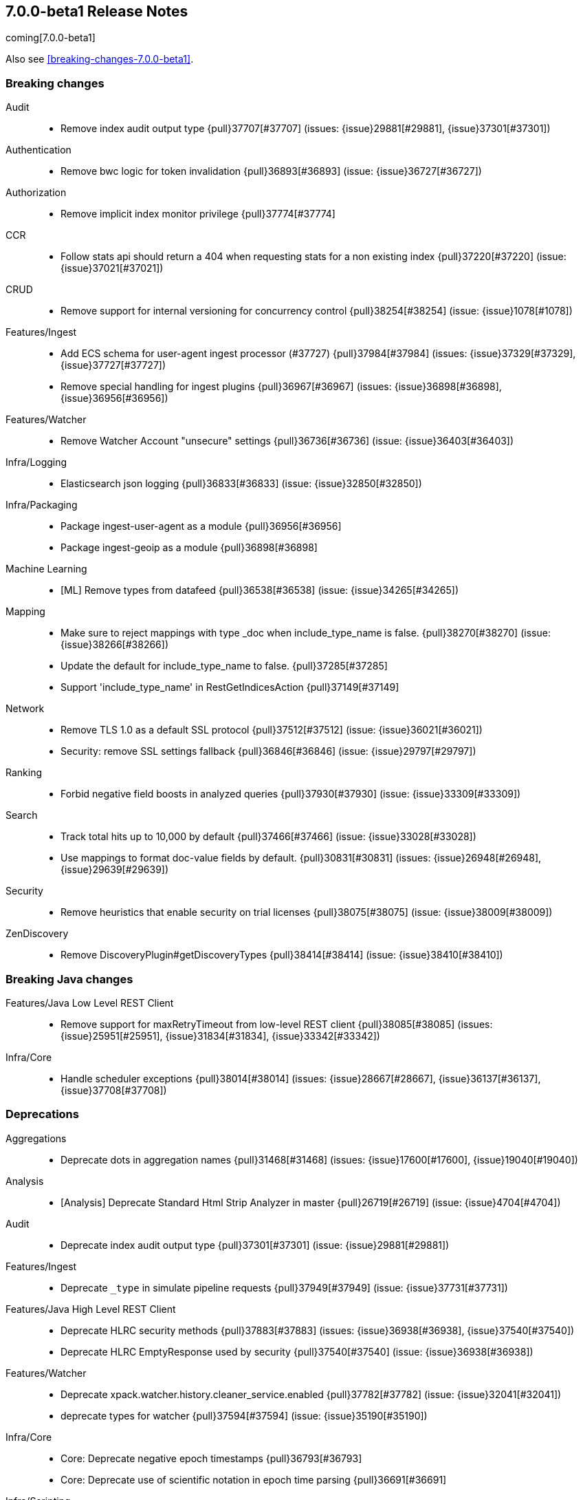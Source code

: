 [[release-notes-7.0.0-beta1]]
== 7.0.0-beta1 Release Notes

coming[7.0.0-beta1]

Also see <<breaking-changes-7.0.0-beta1>>.

[[breaking-7.0.0-beta1]]
[float]
=== Breaking changes

Audit::
* Remove index audit output type {pull}37707[#37707] (issues: {issue}29881[#29881], {issue}37301[#37301])

Authentication::
* Remove bwc logic for token invalidation {pull}36893[#36893] (issue: {issue}36727[#36727])

Authorization::
* Remove implicit index monitor privilege {pull}37774[#37774]

CCR::
* Follow stats api should return a 404 when requesting stats for a non existing index {pull}37220[#37220] (issue: {issue}37021[#37021])

CRUD::
* Remove support for internal versioning for concurrency control {pull}38254[#38254] (issue: {issue}1078[#1078])

Features/Ingest::
* Add ECS schema for user-agent ingest processor (#37727) {pull}37984[#37984] (issues: {issue}37329[#37329], {issue}37727[#37727])
* Remove special handling for ingest plugins {pull}36967[#36967] (issues: {issue}36898[#36898], {issue}36956[#36956])

Features/Watcher::
* Remove Watcher Account "unsecure" settings {pull}36736[#36736] (issue: {issue}36403[#36403])

Infra/Logging::
* Elasticsearch json logging  {pull}36833[#36833] (issue: {issue}32850[#32850])

Infra/Packaging::
* Package ingest-user-agent as a module {pull}36956[#36956]
* Package ingest-geoip as a module {pull}36898[#36898]

Machine Learning::
* [ML] Remove types from datafeed {pull}36538[#36538] (issue: {issue}34265[#34265])

Mapping::
* Make sure to reject mappings with type _doc when include_type_name is false. {pull}38270[#38270] (issue: {issue}38266[#38266])
* Update the default for include_type_name to false. {pull}37285[#37285]
* Support 'include_type_name' in RestGetIndicesAction {pull}37149[#37149]

Network::
* Remove TLS 1.0 as a default SSL protocol {pull}37512[#37512] (issue: {issue}36021[#36021])
* Security: remove SSL settings fallback {pull}36846[#36846] (issue: {issue}29797[#29797])

Ranking::
* Forbid negative field boosts in analyzed queries {pull}37930[#37930] (issue: {issue}33309[#33309])

Search::
* Track total hits up to 10,000 by default {pull}37466[#37466] (issue: {issue}33028[#33028])
* Use mappings to format doc-value fields by default. {pull}30831[#30831] (issues: {issue}26948[#26948], {issue}29639[#29639])

Security::
* Remove heuristics that enable security on trial licenses {pull}38075[#38075] (issue: {issue}38009[#38009])

ZenDiscovery::
* Remove DiscoveryPlugin#getDiscoveryTypes {pull}38414[#38414] (issue: {issue}38410[#38410])



[[breaking-java-7.0.0-beta1]]
[float]
=== Breaking Java changes

Features/Java Low Level REST Client::
* Remove support for maxRetryTimeout from low-level REST client {pull}38085[#38085] (issues: {issue}25951[#25951], {issue}31834[#31834], {issue}33342[#33342])

Infra/Core::
* Handle scheduler exceptions {pull}38014[#38014] (issues: {issue}28667[#28667], {issue}36137[#36137], {issue}37708[#37708])



[[deprecation-7.0.0-beta1]]
[float]
=== Deprecations

Aggregations::
* Deprecate dots in aggregation names {pull}31468[#31468] (issues: {issue}17600[#17600], {issue}19040[#19040])

Analysis::
* [Analysis] Deprecate Standard Html Strip Analyzer in master {pull}26719[#26719] (issue: {issue}4704[#4704])

Audit::
* Deprecate index audit output type {pull}37301[#37301] (issue: {issue}29881[#29881])

Features/Ingest::
* Deprecate `_type` in simulate pipeline requests {pull}37949[#37949] (issue: {issue}37731[#37731])

Features/Java High Level REST Client::
* Deprecate HLRC security methods {pull}37883[#37883] (issues: {issue}36938[#36938], {issue}37540[#37540])
* Deprecate HLRC EmptyResponse used by security {pull}37540[#37540] (issue: {issue}36938[#36938])

Features/Watcher::
* Deprecate xpack.watcher.history.cleaner_service.enabled {pull}37782[#37782] (issue: {issue}32041[#32041])
* deprecate types for watcher {pull}37594[#37594] (issue: {issue}35190[#35190])

Infra/Core::
* Core: Deprecate negative epoch timestamps {pull}36793[#36793]
* Core: Deprecate use of scientific notation in epoch time parsing {pull}36691[#36691]

Infra/Scripting::
* Add types deprecation to script contexts {pull}37554[#37554]
* Deprecate _type from LeafDocLookup {pull}37491[#37491]
* Scripting: Remove deprecated params.ctx {pull}36848[#36848] (issue: {issue}34059[#34059])

Machine Learning::
* Adding ml_settings entry to HLRC and Docs for deprecation_info {pull}38118[#38118]
* [ML] Datafeed deprecation checks {pull}38026[#38026] (issue: {issue}37932[#37932])
* [ML] Remove "8" prefixes from file structure finder timestamp formats {pull}38016[#38016]
* [ML] Adjust structure finder for Joda to Java time migration {pull}37306[#37306]
* [ML] Resolve 7.0.0 TODOs in ML code {pull}36842[#36842] (issue: {issue}29963[#29963])

Mapping::
* Deprecate types in rollover index API {pull}38039[#38039] (issue: {issue}35190[#35190])
* Deprecate types in get field mapping API {pull}37667[#37667] (issue: {issue}35190[#35190])
*  Deprecate types in the put mapping API. {pull}37280[#37280] (issues: {issue}29453[#29453], {issue}37285[#37285])
* Support include_type_name in the field mapping and index template APIs. {pull}37210[#37210]
* Deprecate types in create index requests. {pull}37134[#37134] (issues: {issue}29453[#29453], {issue}37285[#37285])
* Deprecate use of the _type field in aggregations. {pull}37131[#37131] (issue: {issue}36802[#36802])
* Deprecate reference to _type in lookup queries {pull}37016[#37016] (issue: {issue}35190[#35190])
* Deprecate the document create endpoint. {pull}36863[#36863]
* Deprecate types in index API {pull}36575[#36575] (issues: {issue}35190[#35190], {issue}35790[#35790])
* Deprecate types in update APIs {pull}36225[#36225]

Search::
* Deprecate use of type in reindex request body {pull}36823[#36823]
* Add typless endpoints for get_source and exist_source {pull}36426[#36426]



[[feature-7.0.0-beta1]]
[float]
=== New features

Authentication::
* Add support for API keys to access Elasticsearch {pull}38291[#38291] (issue: {issue}34383[#34383])
* OIDC realm authentication flows {pull}37787[#37787]
* [WIP] OIDC Realm JWT+JWS related functionality {pull}37272[#37272] (issues: {issue}35339[#35339], {issue}37009[#37009])
* OpenID Connect Realm base functionality {pull}37009[#37009] (issue: {issue}35339[#35339])

Authorization::
* Allow custom authorization with an authorization engine  {pull}38358[#38358] (issues: {issue}32435[#32435], {issue}36245[#36245], {issue}37328[#37328], {issue}37495[#37495], {issue}37785[#37785], {issue}38137[#38137], {issue}38219[#38219])
* WIldcard IndicesPermissions don't cover .security {pull}36765[#36765]

CCR::
* Add ccr follow info api {pull}37408[#37408] (issue: {issue}37127[#37127])

Features/ILM::
* [ILM] Add unfollow action {pull}36970[#36970] (issue: {issue}34648[#34648])

Geo::
* geotile_grid implementation {pull}37842[#37842] (issue: {issue}30240[#30240])
* [GEO] Fork Lucene's LatLonShape Classes to local lucene package {pull}36794[#36794]
* [Geo] Integrate Lucene's LatLonShape (BKD Backed GeoShapes) as default `geo_shape` indexing approach {pull}36751[#36751] (issue: {issue}35320[#35320])
* [Geo] Integrate Lucene's LatLonShape (BKD Backed GeoShapes) as default `geo_shape` indexing approach {pull}35320[#35320] (issue: {issue}32039[#32039])

Machine Learning::
* ML: Adds set_upgrade_mode API endpoint {pull}37837[#37837]

Mapping::
* Give precedence to index creation when mixing typed templates with typeless index creation and vice-versa. {pull}37871[#37871] (issue: {issue}37773[#37773])
* Add nanosecond field mapper {pull}37755[#37755] (issues: {issue}27330[#27330], {issue}32601[#32601])

SQL::
* SQL: Allow sorting of groups by aggregates {pull}38042[#38042] (issue: {issue}35118[#35118])
* SQL: Implement FIRST/LAST aggregate functions {pull}37936[#37936] (issue: {issue}35639[#35639])
* SQL: Introduce SQL DATE data type {pull}37693[#37693] (issue: {issue}37340[#37340])

Search::
* Introduce ability to minimize round-trips in CCS {pull}37828[#37828] (issues: {issue}32125[#32125], {issue}37566[#37566])
* Add script filter to intervals {pull}36776[#36776]
* Add the ability to set the number of hits to track accurately {pull}36357[#36357] (issue: {issue}33028[#33028])
* Add a maximum search request size. {pull}26423[#26423]



[[enhancement-7.0.0-beta1]]
[float]
=== Enhancements

Aggregations::
* Add Composite to AggregationBuilders {pull}38207[#38207] (issue: {issue}38020[#38020])
* Allow nested fields in the composite aggregation {pull}37178[#37178] (issue: {issue}28611[#28611])
* Remove single shard optimization when suggesting shard_size {pull}37041[#37041] (issue: {issue}32125[#32125])
* Use List instead of priority queue for stable sorting in bucket sort aggregator {pull}36748[#36748] (issue: {issue}36322[#36322])
* Keys are compared in BucketSortPipelineAggregation so making key type… {pull}36407[#36407]

Allocation::
* Fail start on obsolete indices documentation {pull}37786[#37786] (issue: {issue}27073[#27073])
* Fail start on invalid index metadata {pull}37748[#37748] (issue: {issue}27073[#27073])
* Fail start of non-data node if node has data {pull}37347[#37347] (issue: {issue}27073[#27073])

Analysis::
* Allow word_delimiter_graph_filter to not adjust internal offsets {pull}36699[#36699] (issues: {issue}33710[#33710], {issue}34741[#34741])

Audit::
* Security Audit includes HTTP method for requests {pull}37322[#37322] (issue: {issue}29765[#29765])
* Add X-Forwarded-For to the logfile audit {pull}36427[#36427]

Authentication::
* Security: propagate auth result to listeners {pull}36900[#36900] (issue: {issue}30794[#30794])
* Security: reorder realms based on last success {pull}36878[#36878]
* Improve error message for 6.x style realm settings {pull}36876[#36876] (issues: {issue}30241[#30241], {issue}36026[#36026])
* Change missing authn message to not mention tokens {pull}36750[#36750]
* Invalidate Token API enhancements - HLRC {pull}36362[#36362] (issue: {issue}35388[#35388])
* Enhance Invalidate Token API {pull}35388[#35388] (issues: {issue}34556[#34556], {issue}35115[#35115])

Authorization::
* Permission for restricted indices {pull}37577[#37577] (issue: {issue}34454[#34454])
* Remove kibana_user and kibana_dashboard_only_user index privileges {pull}37441[#37441]
* Create snapshot role {pull}35820[#35820] (issue: {issue}34454[#34454])

CCR::
* Tighten mapping syncing in ccr remote restore {pull}38071[#38071] (issues: {issue}36879[#36879], {issue}37887[#37887])
* Do not allow put mapping on follower {pull}37675[#37675] (issue: {issue}30086[#30086])
* Added ccr to xpack usage infrastructure {pull}37256[#37256] (issue: {issue}37221[#37221])
* [CCR] FollowingEngine should fail with 403 if operation has no seqno assigned {pull}37213[#37213]
* [CCR] Added auto_follow_exception.timestamp field to auto follow stats {pull}36947[#36947]
* [CCR] Add time since last auto follow fetch to auto follow stats {pull}36542[#36542] (issues: {issue}33007[#33007], {issue}35895[#35895])

CRUD::
* Add Seq# based optimistic concurrency control to UpdateRequest {pull}37872[#37872] (issues: {issue}10708[#10708], {issue}36148[#36148])
* Introduce ssl settings to reindex from remote {pull}37527[#37527] (issues: {issue}29755[#29755], {issue}37287[#37287])
* Use Sequence number powered OCC for processing updates {pull}37308[#37308] (issues: {issue}10708[#10708], {issue}36148[#36148])
* Document Seq No powered optimistic concurrency control {pull}37284[#37284] (issues: {issue}10708[#10708], {issue}36148[#36148])
* Enable IPv6 URIs in reindex from remote {pull}36874[#36874]
* Rename seq# powered optimistic concurrency control parameters to ifSeqNo/ifPrimaryTerm  {pull}36757[#36757] (issues: {issue}10708[#10708], {issue}36148[#36148])
* Expose Sequence Number based Optimistic Concurrency Control in the rest layer {pull}36721[#36721] (issues: {issue}10708[#10708], {issue}36148[#36148])
* Add doc's sequence number + primary term to GetResult and use it for updates {pull}36680[#36680] (issues: {issue}10708[#10708], {issue}36148[#36148])
* Add seq no powered optimistic locking support to the index and delete transport actions {pull}36619[#36619] (issues: {issue}10708[#10708], {issue}36148[#36148])
* Set acking timeout to 0 on dynamic mapping update {pull}31140[#31140] (issues: {issue}30672[#30672], {issue}30844[#30844])

Distributed::
* Recover retention leases during peer recovery {pull}38435[#38435] (issue: {issue}37165[#37165])
* Lift retention lease expiration to index shard {pull}38380[#38380] (issues: {issue}37165[#37165], {issue}37963[#37963], {issue}38070[#38070])
* Introduce retention lease background sync {pull}38262[#38262] (issue: {issue}37165[#37165])
* Allow shards of closed indices to be replicated as regular shards {pull}38024[#38024] (issue: {issue}33888[#33888])
* Expose retention leases in shard stats {pull}37991[#37991] (issue: {issue}37165[#37165])
* Introduce retention leases versioning {pull}37951[#37951] (issue: {issue}37165[#37165])
* Soft-deletes policy should always fetch latest leases {pull}37940[#37940] (issues: {issue}37165[#37165], {issue}37375[#37375])
* Sync retention leases on expiration {pull}37902[#37902] (issue: {issue}37165[#37165])
* Ignore shard started requests when primary term does not match {pull}37899[#37899] (issue: {issue}33888[#33888])
* Move update and delete by query to use seq# for optimistic concurrency control {pull}37857[#37857] (issues: {issue}10708[#10708], {issue}36148[#36148], {issue}37639[#37639])
* Introduce retention lease serialization {pull}37447[#37447] (issues: {issue}37165[#37165], {issue}37398[#37398])
* Add run under primary permit method {pull}37440[#37440] (issue: {issue}37398[#37398])
* Introduce retention lease syncing {pull}37398[#37398] (issue: {issue}37165[#37165])
* Introduce retention lease persistence {pull}37375[#37375] (issue: {issue}37165[#37165])
* Add validation for retention lease construction {pull}37312[#37312] (issue: {issue}37165[#37165])
* Introduce retention lease expiration {pull}37195[#37195] (issue: {issue}37165[#37165])
* Introduce shard history retention leases {pull}37167[#37167] (issue: {issue}37165[#37165])
* [Close Index API] Add unique UUID to ClusterBlock {pull}36775[#36775]
* [Close Index API] Mark shard copy as stale if needed during shard verification {pull}36755[#36755]
* [Close Index API] Propagate tasks ids between Freeze, Close and Verify Shard actions {pull}36630[#36630]
* Always initialize the global checkpoint {pull}34381[#34381]

Engine::
* Ensure that max seq # is equal to the global checkpoint when creating ReadOnlyEngines {pull}37426[#37426]
* Enable Bulk-Merge if all source remains {pull}37269[#37269]
* Rename setting to enable mmap {pull}37070[#37070] (issue: {issue}36668[#36668])
* Add hybridfs store type {pull}36668[#36668]
* Introduce time-based retention policy for soft-deletes {pull}34943[#34943] (issue: {issue}34908[#34908])
* handle AsyncAfterWriteAction failure on primary in the same way as failures on replicas  {pull}31969[#31969] (issues: {issue}31716[#31716], {issue}31755[#31755])

Features/CAT APIs::
* Expose `search.throttled` on `_cat/indices` {pull}37073[#37073] (issue: {issue}34352[#34352])

Features/Features::
* Run Node deprecation checks locally (#38065) {pull}38250[#38250] (issue: {issue}38065[#38065])

Features/ILM::
* Ensure ILM policies run safely on leader indices  {pull}38140[#38140] (issue: {issue}34648[#34648])
* Skip Shrink when numberOfShards not changed {pull}37953[#37953] (issue: {issue}33275[#33275])
* Inject Unfollow before Rollover and Shrink {pull}37625[#37625] (issue: {issue}34648[#34648])
* Add set_priority action to ILM {pull}37397[#37397] (issue: {issue}36905[#36905])
* [ILM] Add Freeze Action {pull}36910[#36910] (issue: {issue}34630[#34630])

Features/Indices APIs::
* New mapping signature and mapping string source fixed. {pull}37401[#37401]

Features/Ingest::
* ingest: compile mustache template only if field includes '{{'' {pull}37207[#37207] (issue: {issue}37120[#37120])
* Move ingest-geoip default databases out of config {pull}36949[#36949] (issue: {issue}36898[#36898])
* Make the ingest-geoip databases even lazier to load {pull}36679[#36679]
* Updates the grok patterns to be consistent with the logstash {pull}27181[#27181]

Features/Java High Level REST Client::
* HLRC: Fix strict setting exception handling {pull}37247[#37247] (issue: {issue}37090[#37090])
* HLRC: Use nonblocking entity for requests {pull}32249[#32249]

Features/Monitoring::
* Adding mapping for hostname field {pull}37288[#37288]

Features/Stats::
* Stats: Add JVM dns cache expiration config to JvmInfo {pull}36372[#36372]

Features/Watcher::
* Move watcher to use seq# and primary term for concurrency control {pull}37977[#37977] (issues: {issue}10708[#10708], {issue}37872[#37872])
* Use ILM for Watcher history deletion {pull}37443[#37443] (issue: {issue}32041[#32041])
* Watcher: Add whitelist to HttpClient {pull}36817[#36817] (issue: {issue}29937[#29937])

Infra/Core::
* fix a few versionAdded values in ElasticsearchExceptions {pull}37877[#37877]
* Add simple method to write collection of writeables {pull}37448[#37448] (issue: {issue}37398[#37398])
* Date/Time parsing: Use java time API instead of exception handling {pull}37222[#37222]
* [API] spelling: interruptible {pull}37049[#37049] (issue: {issue}37035[#37035])

Infra/Logging::
* Trim the JSON source in indexing slow logs {pull}38081[#38081] (issue: {issue}38080[#38080])
* Optimize warning header de-duplication {pull}37725[#37725] (issues: {issue}35754[#35754], {issue}37530[#37530], {issue}37597[#37597], {issue}37622[#37622])
* Remove warn-date from warning headers {pull}37622[#37622] (issues: {issue}35754[#35754], {issue}37530[#37530], {issue}37597[#37597])
* Add some deprecation optimizations {pull}37597[#37597] (issues: {issue}35754[#35754], {issue}37530[#37530])
* Only update response headers if we have a new one {pull}37590[#37590] (issues: {issue}35754[#35754], {issue}37530[#37530])

Infra/Packaging::
* Add OS/architecture classifier to distributions {pull}37881[#37881]
* Change file descriptor limit to 65535 {pull}37537[#37537] (issue: {issue}35839[#35839])
* Exit batch files explictly using ERRORLEVEL {pull}29583[#29583] (issue: {issue}29582[#29582])

Infra/Scripting::
* Add getZone to JodaCompatibleZonedDateTime {pull}37084[#37084]
* [Painless] Add boxed type to boxed type casts for method/return {pull}36571[#36571]

Infra/Settings::
* Separate out validation of groups of settings {pull}34184[#34184]

License::
* Handle malformed license signatures {pull}37137[#37137] (issue: {issue}35340[#35340])

Machine Learning::
* Move ML Optimistic Concurrency Control to Seq No {pull}38278[#38278] (issues: {issue}10708[#10708], {issue}36148[#36148])
* [ML] Add explanation so far to file structure finder exceptions {pull}38191[#38191] (issue: {issue}29821[#29821])
* ML: Add reason field in JobTaskState {pull}38029[#38029] (issue: {issue}34431[#34431])
* [ML] Add _meta information to all ML indices {pull}37964[#37964]
* ML: Add upgrade mode docs, hlrc, and fix bug {pull}37942[#37942]
* [ML] Tighten up use of aliases rather than concrete indices {pull}37874[#37874]
* ML: Add support for single bucket aggs in Datafeeds {pull}37544[#37544] (issue: {issue}36838[#36838])
* [ML] Create the ML annotations index {pull}36731[#36731] (issues: {issue}26034[#26034], {issue}33376[#33376])
* [ML] Merge the Jindex master feature branch {pull}36702[#36702] (issue: {issue}32905[#32905])
* [FEATURE][ML] Add cluster setting to enable/disable config  migration {pull}36700[#36700] (issue: {issue}32905[#32905])

Mapping::
* Log document id when MapperParsingException occurs {pull}37800[#37800] (issue: {issue}37658[#37658])
* [API] spelling: unknown {pull}37056[#37056] (issue: {issue}37035[#37035])
* Make SourceToParse immutable {pull}36971[#36971]
* Use index-prefix fields for terms of length min_chars - 1 {pull}36703[#36703]

Network::
* Enable TLSv1.3 by default for JDKs with support {pull}38103[#38103] (issue: {issue}32276[#32276])

Recovery::
* SyncedFlushService.getShardRoutingTable() should use metadata to check for index existence {pull}37691[#37691] (issue: {issue}33888[#33888])
* Make prepare engine step of recovery source non-blocking {pull}37573[#37573] (issue: {issue}37174[#37174])
* Make recovery source send operations non-blocking {pull}37503[#37503] (issue: {issue}37458[#37458])
* Prepare to make send translog of recovery non-blocking {pull}37458[#37458] (issue: {issue}37291[#37291])
* Make finalize step of recovery source non-blocking {pull}37388[#37388] (issue: {issue}37291[#37291])
* Make recovery source partially non-blocking {pull}37291[#37291] (issue: {issue}36195[#36195])
* Do not mutate RecoveryResponse {pull}37204[#37204] (issue: {issue}37174[#37174])
* Don't block on peer recovery on the target side {pull}37076[#37076] (issue: {issue}36195[#36195])
* Reduce recovery time with compress or secure transport {pull}36981[#36981] (issue: {issue}33844[#33844])
* Translog corruption marker {pull}33415[#33415] (issue: {issue}31389[#31389])

Rollup::
* Replace the TreeMap in the composite aggregation {pull}36675[#36675]

SQL::
* SQL: Allow look-ahead resolution of aliases for WHERE clause {pull}38450[#38450] (issue: {issue}29983[#29983])
* SQL: Implement CURRENT_DATE {pull}38175[#38175] (issue: {issue}38160[#38160])
* SQL: Generate relevant error message when grouping functions are not used in GROUP BY {pull}38017[#38017] (issue: {issue}37952[#37952])
* SQL: Skip the nested and object field types in case of an ODBC request {pull}37948[#37948] (issue: {issue}37801[#37801])
* SQL: Add protocol tests and remove jdbc_type from drivers response {pull}37516[#37516] (issues: {issue}36635[#36635], {issue}36882[#36882])
* SQL: Remove slightly used meta commands {pull}37506[#37506] (issue: {issue}37409[#37409])
* SQL: Describe aliases as views {pull}37496[#37496] (issue: {issue}37422[#37422])
* SQL: Make `FULL` non-reserved keyword in the grammar {pull}37377[#37377] (issue: {issue}37376[#37376])
* SQL: Use declared source for error messages {pull}37161[#37161]
* SQL: Improve error message when unable to translate to ES query DSL {pull}37129[#37129] (issue: {issue}37040[#37040])
* [API] spelling: subtract {pull}37055[#37055] (issue: {issue}37035[#37035])
* [API] spelling: similar {pull}37054[#37054] (issue: {issue}37035[#37035])
* [API] spelling: input {pull}37048[#37048] (issue: {issue}37035[#37035])
* SQL: Enhance message for PERCENTILE[_RANK] with field as 2nd arg {pull}36933[#36933] (issue: {issue}36903[#36903])
* SQL: Preserve original source for each expression {pull}36912[#36912] (issue: {issue}36894[#36894])
* SQL: Extend the ODBC metric by differentiating between 32 and 64bit platforms {pull}36753[#36753] (issue: {issue}36740[#36740])
* SQL: Fix wrong appliance of StackOverflow limit for IN {pull}36724[#36724] (issue: {issue}36592[#36592])

Search::
* Add finalReduce flag to SearchRequest {pull}38104[#38104] (issues: {issue}37000[#37000], {issue}37838[#37838])
* Streamline skip_unavailable handling {pull}37672[#37672] (issue: {issue}32125[#32125])
* Expose sequence number and primary terms in search responses {pull}37639[#37639]
* Add support for merging multiple search responses into one {pull}37566[#37566] (issue: {issue}32125[#32125])
* Allow field types to optimize phrase prefix queries {pull}37436[#37436] (issue: {issue}31921[#31921])
* Add support for providing absolute start time to SearchRequest {pull}37142[#37142] (issue: {issue}32125[#32125])
* Ensure that local cluster alias is never treated as remote {pull}37121[#37121] (issues: {issue}32125[#32125], {issue}36997[#36997])
* [API] spelling: cacheable {pull}37047[#37047] (issue: {issue}37035[#37035])
* Add ability to suggest shard_size on coord node rewrite {pull}37017[#37017] (issues: {issue}32125[#32125], {issue}36997[#36997], {issue}37000[#37000])
* Skip final reduction if SearchRequest holds a cluster alias {pull}37000[#37000] (issues: {issue}32125[#32125], {issue}36997[#36997])
* Add support for local cluster alias to SearchRequest {pull}36997[#36997] (issue: {issue}32125[#32125])
* Use SearchRequest copy constructor in ExpandSearchPhase {pull}36772[#36772] (issue: {issue}36641[#36641])
* Add raw sort values to SearchSortValues transport serialization {pull}36617[#36617] (issue: {issue}32125[#32125])

Security::
* Move CAS operations in TokenService to sequence numbers {pull}38311[#38311] (issues: {issue}10708[#10708], {issue}37872[#37872])
* Cleanup construction of interceptors {pull}38294[#38294]
* Add passphrase support to elasticsearch-keystore {pull}37472[#37472] (issue: {issue}32691[#32691])

Snapshot/Restore::
* RestoreService should update primary terms when restoring shards of existing indices {pull}38177[#38177] (issue: {issue}33888[#33888])
* Allow open indices to be restored {pull}37733[#37733]
* Create specific exception for when snapshots are in progress {pull}37550[#37550] (issue: {issue}37541[#37541])
* SNAPSHOT: Make Atomic Blob Writes Mandatory {pull}37168[#37168] (issues: {issue}37011[#37011], {issue}37066[#37066])
* SNAPSHOT: Speed up HDFS Repository Writes {pull}37069[#37069]
* Implement Atomic Blob Writes for HDFS Repository {pull}37066[#37066] (issue: {issue}37011[#37011])
* [API] spelling: repositories {pull}37053[#37053] (issue: {issue}37035[#37035])
* SNAPSHOT: Use CancellableThreads to Abort {pull}35901[#35901] (issue: {issue}21759[#21759])
* WIP: S3 client encryption {pull}30513[#30513] (issues: {issue}11128[#11128], {issue}16843[#16843])

Suggesters::
* Remove unused empty constructors from suggestions classes {pull}37295[#37295]
* [API] spelling: likelihood {pull}37052[#37052] (issue: {issue}37035[#37035])

ZenDiscovery::
* Add elasticsearch-node detach-cluster tool {pull}37979[#37979]
* Deprecate minimum_master_nodes {pull}37868[#37868]
* Step down as master when configured out of voting configuration {pull}37802[#37802] (issue: {issue}37712[#37712])
* Enforce cluster UUIDs {pull}37775[#37775]
* Bubble exceptions up in ClusterApplierService {pull}37729[#37729]
*  Use m_m_nodes from Zen1 master for Zen2 bootstrap {pull}37701[#37701]
*  Add tool elasticsearch-node unsafe-bootstrap {pull}37696[#37696]
* Report terms and version if cluster does not form {pull}37473[#37473]
* Bootstrap a Zen2 cluster once quorum is discovered {pull}37463[#37463]
* Zen2: Add join validation {pull}37203[#37203]
* Publish cluster states in chunks {pull}36973[#36973]



[[bug-7.0.0-beta1]]
[float]
=== Bug fixes

Aggregations::
* Don't load global ordinals with the `map` execution_hint {pull}37833[#37833] (issue: {issue}37705[#37705])
* Issue #37303 - Invalid variance fix {pull}37384[#37384] (issue: {issue}37303[#37303])

Allocation::
* Fix _host based require filters {pull}38173[#38173]
* ALLOC: Fail Stale Primary Alloc. Req. without Data {pull}37226[#37226] (issue: {issue}37098[#37098])

Audit::
* Fix NPE in Logfile Audit Filter {pull}38120[#38120] (issue: {issue}38097[#38097])

Authentication::
* Limit token expiry to 1 hour maximum {pull}38244[#38244]
* Fix expired token message in Exception header {pull}37196[#37196]
* Fix NPE in CachingUsernamePasswordRealm {pull}36953[#36953] (issue: {issue}36951[#36951])

CCR::
* Prevent CCR recovery from missing documents {pull}38237[#38237]
* Fix file reading in ccr restore service {pull}38117[#38117]
* Correct argument names in update mapping/settings from leader {pull}38063[#38063]
* Ensure changes requests return the latest mapping version {pull}37633[#37633]
* Do not set fatal exception when shard follow task is stopped. {pull}37603[#37603]
* Add fatal_exception field for ccr stats in monitoring mapping {pull}37563[#37563]
* Do not add index event listener if CCR disabled {pull}37432[#37432]
* When removing an AutoFollower also mark it as removed. {pull}37402[#37402] (issue: {issue}36761[#36761])
* [CCR] Make shard follow tasks more resilient for restarts {pull}37239[#37239] (issue: {issue}37231[#37231])
* [CCR] Resume follow Api should not require a request body {pull}37217[#37217] (issue: {issue}37022[#37022])
* [CCR] Report error if auto follower tries auto follow a leader index with soft deletes disabled {pull}36886[#36886] (issue: {issue}33007[#33007])
* Remote cluster license checker and no license info. {pull}36837[#36837] (issue: {issue}36815[#36815])
* Make CCR resilient against missing remote cluster connections {pull}36682[#36682] (issues: {issue}36255[#36255], {issue}36667[#36667])
* [CCR] AutoFollowCoordinator and follower index already created {pull}36540[#36540] (issue: {issue}33007[#33007])

CRUD::
* Fix Reindex from remote query logic {pull}36908[#36908]
* Synchronize WriteReplicaResult callbacks {pull}36770[#36770]

Distributed::
* TransportVerifyShardBeforeCloseAction should force a flush {pull}38401[#38401] (issues: {issue}33888[#33888], {issue}37961[#37961])
* Fix limit on retaining sequence number {pull}37992[#37992] (issue: {issue}37165[#37165])
* Close Index API should force a flush if a sync is needed {pull}37961[#37961] (issues: {issue}33888[#33888], {issue}37426[#37426])
* Force Refresh Listeners when Acquiring all Operation Permits {pull}36835[#36835]
* Replaced the word 'shards' with 'replicas' in an error message. (#36234) {pull}36275[#36275] (issue: {issue}36234[#36234])

Engine::
* Subclass NIOFSDirectory instead of using FileSwitchDirectory {pull}37140[#37140] (issues: {issue}36668[#36668], {issue}37111[#37111])

Features/ILM::
* Preserve ILM operation mode when creating new lifecycles {pull}38134[#38134] (issues: {issue}38229[#38229], {issue}38230[#38230])
* Retry ILM steps that fail due to SnapshotInProgressException {pull}37624[#37624] (issues: {issue}37541[#37541], {issue}37552[#37552])
* Remove `indexing_complete` when removing policy {pull}36620[#36620]

Features/Indices APIs::
* Reject delete index requests with a body {pull}37501[#37501] (issue: {issue}8217[#8217])
* Fix duplicate phrase in shrink/split error message {pull}36734[#36734] (issue: {issue}36729[#36729])
* Get Aliases with wildcard exclusion expression {pull}34230[#34230] (issues: {issue}33518[#33518], {issue}33805[#33805], {issue}34144[#34144])

Features/Ingest::
* Support unknown fields in ingest pipeline map configuration {pull}38352[#38352] (issue: {issue}36938[#36938])
* Ingest node - user_agent, move device parsing to an object {pull}38115[#38115] (issues: {issue}37329[#37329], {issue}38094[#38094])
* ingest: fix on_failure with Drop processor {pull}36686[#36686] (issue: {issue}36151[#36151])
* ingest: support default pipelines + bulk upserts {pull}36618[#36618] (issue: {issue}36219[#36219])

Features/Java High Level REST Client::
* Update IndexTemplateMetaData to allow unknown fields {pull}38448[#38448] (issue: {issue}36938[#36938])
* `if_seq_no` and `if_primary_term` parameters aren't wired correctly in REST Client's CRUD API {pull}38411[#38411]
* Update Rollup Caps to allow unknown fields {pull}38339[#38339] (issue: {issue}36938[#36938])
* Fix ILM explain response to allow unknown fields {pull}38054[#38054] (issue: {issue}36938[#36938])
* Fix ILM status to allow unknown fields {pull}38043[#38043] (issue: {issue}36938[#36938])
* Fix ILM Lifecycle Policy to allow unknown fields {pull}38041[#38041] (issue: {issue}36938[#36938])
* Update authenticate to allow unknown fields {pull}37713[#37713] (issue: {issue}36938[#36938])
* Update verify repository to allow unknown fields {pull}37619[#37619] (issue: {issue}36938[#36938])
* Update get users to allow unknown fields {pull}37593[#37593] (issue: {issue}36938[#36938])
* Update Execute Watch to allow unknown fields {pull}37498[#37498] (issue: {issue}36938[#36938])
* Update Put Watch to allow unknown fields {pull}37494[#37494] (issue: {issue}36938[#36938])
* Update Delete Watch to allow unknown fields {pull}37435[#37435] (issue: {issue}36938[#36938])
* Fix rest reindex test for IPv4 addresses {pull}37310[#37310]
* Fix weighted_avg parser not found for RestHighLevelClient {pull}37027[#37027] (issue: {issue}36861[#36861])

Features/Java Low Level REST Client::
* Fix potential IllegalCapacityException in LLRC when selecting nodes {pull}37821[#37821]

Features/Monitoring::
* Allow built-in monitoring_user role to call GET _xpack API {pull}38060[#38060] (issue: {issue}37970[#37970])

Features/Watcher::
* Support merge nested Map in list for JIRA configurations {pull}37634[#37634] (issue: {issue}30068[#30068])
* Watcher accounts constructed lazily {pull}36656[#36656]
* Ensures watch definitions are valid json {pull}30692[#30692] (issue: {issue}29746[#29746])

Geo::
* Geo: Do not normalize the longitude with value -180 for Lucene shapes {pull}37299[#37299] (issue: {issue}37297[#37297])

Infra/Core::
* Bubble-up exceptions from scheduler {pull}38317[#38317] (issue: {issue}38014[#38014])
* Core: Revert back to joda's multi date formatters {pull}36814[#36814] (issues: {issue}36447[#36447], {issue}36602[#36602])
* Propagate Errors in executors to uncaught exception handler {pull}36137[#36137] (issue: {issue}28667[#28667])

Infra/Packaging::
* Remove NOREPLACE for /etc/elasticsearch in rpm and deb {pull}37839[#37839]
* Packaging: Update marker used to allow ELASTIC_PASSWORD {pull}37243[#37243] (issue: {issue}37240[#37240])
* Packaging: Remove permission editing in postinst {pull}37242[#37242] (issue: {issue}37143[#37143])

Infra/REST API::
* Reject all requests that have an unconsumed body {pull}37504[#37504] (issues: {issue}30792[#30792], {issue}37501[#37501], {issue}8217[#8217])

Infra/Scripting::
* Fix Painless void return bug {pull}38046[#38046]

Infra/Settings::
* Fix setting by time unit {pull}37192[#37192]
* Fix handling of fractional byte size value settings {pull}37172[#37172]
* Fix handling of fractional time value settings {pull}37171[#37171]

Machine Learning::
* [ML] Report index unavailable instead of waiting for lazy node {pull}38423[#38423]
* ML: Fix error race condition on stop _all datafeeds and close _all jobs {pull}38113[#38113] (issue: {issue}37959[#37959])
* [ML] Update ML results mappings on process start {pull}37706[#37706] (issue: {issue}37607[#37607])
* [ML] Prevent submit after autodetect worker is stopped {pull}37700[#37700] (issue: {issue}37108[#37108])
* [ML] Fix ML datafeed CCS with wildcarded cluster name {pull}37470[#37470] (issue: {issue}36228[#36228])
* [ML] Update error message for process update {pull}37363[#37363]
* [ML] Wait for autodetect to be ready in the datafeed {pull}37349[#37349] (issues: {issue}36810[#36810], {issue}37227[#37227])
* [ML] Stop datafeeds running when their jobs are stale {pull}37227[#37227] (issue: {issue}36810[#36810])
* [ML] Order GET job stats response by job id {pull}36841[#36841] (issue: {issue}36683[#36683])
* [ML] Make GetJobStats work with arbitrary wildcards and groups {pull}36683[#36683] (issue: {issue}34745[#34745])

Mapping::
* Treat put-mapping calls with `_doc` as a top-level key as typed calls. {pull}38032[#38032]
* Correct deprec log in RestGetFieldMappingAction {pull}37843[#37843] (issue: {issue}37667[#37667])
* Restore a noop _all metadata field for 6x indices {pull}37808[#37808] (issue: {issue}37429[#37429])
* Make sure PutMappingRequest accepts content types other than JSON. {pull}37720[#37720]
* Make sure to use the resolved type in DocumentMapperService#extractMappings. {pull}37451[#37451] (issue: {issue}36811[#36811])
* MAPPING: Improve Precision for scaled_float {pull}37169[#37169] (issue: {issue}32570[#32570])
* Make sure to accept empty unnested mappings in create index requests. {pull}37089[#37089]
* Stop automatically nesting mappings in index creation requests. {pull}36924[#36924]
* Rewrite SourceToParse with resolved docType {pull}36921[#36921] (issues: {issue}35790[#35790], {issue}36769[#36769])

Network::
* Reload SSL context on file change for LDAP {pull}36937[#36937] (issues: {issue}30509[#30509], {issue}36923[#36923])
* Do not resolve addresses in remote connection info {pull}36671[#36671] (issue: {issue}35658[#35658])

Ranking::
* QueryRescorer should keep the window size when rewriting {pull}36836[#36836]

Recovery::
* RecoveryMonitor#lastSeenAccessTime should be volatile {pull}36781[#36781]

Rollup::
* Fix Rollup's metadata parser {pull}36791[#36791] (issue: {issue}36726[#36726])
* Fix rollup search statistics {pull}36674[#36674]

SQL::
* SQL: Fix issue with IN not resolving to underlying keyword field {pull}38440[#38440] (issue: {issue}38424[#38424])
* SQL: change the Intervals milliseconds precision to 3 digits {pull}38297[#38297] (issue: {issue}37423[#37423])
* SQL: Fix esType for DATETIME/DATE and INTERVALS {pull}38179[#38179] (issue: {issue}38051[#38051])
* SQL: Added SSL configuration options tests {pull}37875[#37875] (issue: {issue}37711[#37711])
* SQL: Fix casting from date to numeric type to use millis {pull}37869[#37869] (issue: {issue}37655[#37655])
* SQL: Fix BasicFormatter NPE {pull}37804[#37804]
* SQL: Return Intervals in SQL format for CLI {pull}37602[#37602] (issues: {issue}29970[#29970], {issue}36186[#36186], {issue}36432[#36432])
* SQL: fix object extraction from sources {pull}37502[#37502] (issue: {issue}37364[#37364])
* SQL: Fix issue with field names containing "." {pull}37364[#37364] (issue: {issue}37128[#37128])
* SQL: Fix bug regarding alias fields with dots {pull}37279[#37279] (issue: {issue}37224[#37224])
* SQL: Proper handling of COUNT(field_name) and COUNT(DISTINCT field_name) {pull}37254[#37254] (issue: {issue}30285[#30285])
* SQL: fix COUNT DISTINCT filtering {pull}37176[#37176] (issue: {issue}37086[#37086])
* SQL: Fix issue with wrong NULL optimization {pull}37124[#37124] (issue: {issue}35872[#35872])
* SQL: Fix issue with complex expression as args of PERCENTILE/_RANK {pull}37102[#37102] (issue: {issue}37099[#37099])
* SQL: Handle the bwc Joda ZonedDateTime scripting class in Painless {pull}37024[#37024] (issue: {issue}37023[#37023])
* SQL: Fix bug regarding histograms usage in scripting {pull}36866[#36866]
* SQL: Fix issue with always false filter involving functions {pull}36830[#36830] (issue: {issue}35980[#35980])
* SQL: protocol returns ISO 8601 String formatted dates instead of Long for JDBC/ODBC requests {pull}36800[#36800] (issue: {issue}36756[#36756])
* SQL: Enhance Verifier to prevent aggregate or grouping functions from {pull}36799[#36799] (issue: {issue}36798[#36798])
* SQL: Fix translation of LIKE/RLIKE keywords {pull}36672[#36672] (issues: {issue}36039[#36039], {issue}36584[#36584])
* SQL: Scripting support for casting functions CAST and CONVERT {pull}36640[#36640] (issue: {issue}36061[#36061])
* SQL: Concat should be always not nullable {pull}36601[#36601] (issue: {issue}36169[#36169])
* SQL: Fix issue with complex HAVING and GROUP BY ordinal {pull}36594[#36594] (issue: {issue}36059[#36059])

Search::
* Fix fetch source option in expand search phase {pull}37908[#37908] (issue: {issue}23829[#23829])
* Change `rational` to `saturation` in script_score {pull}37766[#37766] (issue: {issue}37714[#37714])
* Throw if two inner_hits have the same name {pull}37645[#37645] (issue: {issue}37584[#37584])
* Ensure either success or failure path for SearchOperationListener is called {pull}37467[#37467] (issue: {issue}37185[#37185])
* `query_string` should use indexed prefixes {pull}36895[#36895]
* Avoid duplicate types deprecation messages in search-related APIs. {pull}36802[#36802]

Security::
* Fix exit code for Security CLI tools  {pull}37956[#37956] (issue: {issue}37841[#37841])
* Fix potential NPE in UsersTool {pull}37660[#37660]

Snapshot/Restore::
* Fix Concurrent Snapshot Ending And Stabilize Snapshot Finalization {pull}38368[#38368] (issue: {issue}38226[#38226])
* Fix Two Races that Lead to Stuck Snapshots {pull}37686[#37686] (issues: {issue}32265[#32265], {issue}32348[#32348])
* Fix Race in Concurrent Snapshot Delete and Create {pull}37612[#37612] (issue: {issue}37581[#37581])
* Streamline S3 Repository- and Client-Settings {pull}37393[#37393]

Suggesters::
* Fix duplicate removal when merging completion suggestions {pull}36996[#36996] (issue: {issue}35836[#35836])

Task Management::
* Un-assign persistent tasks as nodes exit the cluster {pull}37656[#37656]

ZenDiscovery::
* Fix size of rolling-upgrade bootstrap config {pull}38031[#38031]
* Always return metadata version if metadata is requested {pull}37674[#37674]
* [Zen2] Elect freshest master in upgrade {pull}37122[#37122] (issue: {issue}40[#40])
* Fix cluster state persistence for single-node discovery {pull}36825[#36825]



[[regression-7.0.0-beta1]]
[float]
=== Regressions

Infra/Core::
* Speed up converting of temporal accessor to zoned date time {pull}37915[#37915] (issue: {issue}37826[#37826])

Mapping::
* Performance fix. Reduce deprecation calls for the same bulk request {pull}37415[#37415] (issue: {issue}37411[#37411])



[[upgrade-7.0.0-beta1]]
[float]
=== Upgrades

Engine::
* Upgrade to lucene-8.0.0-snapshot-83f9835. {pull}37668[#37668]

Machine Learning::
* [ML] No need to add state doc mapping on job open in 7.x {pull}37759[#37759]



